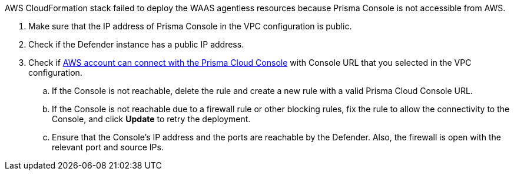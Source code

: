 AWS CloudFormation stack failed to deploy the WAAS agentless resources because Prisma Console is not accessible from AWS.

// image::runtime-security/err4-failedcondition-received.png[]

. Make sure that the IP address of Prisma Console in the VPC configuration is public.
. Check if the Defender instance has a public IP address.
. Check if xref:../../agentless-scanning/configure-accounts/configure-aws.adoc[AWS account can connect with the Prisma Cloud Console] with Console URL that you selected in the VPC configuration.
.. If the Console is not reachable, delete the rule and create a new rule with a valid Prisma Cloud Console URL.
.. If the Console is not reachable due to a firewall rule or other blocking rules, fix the rule to allow the connectivity to the Console, and click *Update* to retry the deployment.
.. Ensure that the Console's IP address and the ports are reachable by the Defender. Also, the firewall is open with the relevant port and source IPs.

